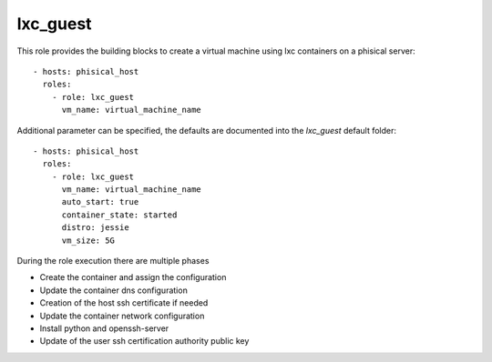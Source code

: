 .. highlight:: yaml

lxc_guest
=========

This role provides the building blocks to create a virtual machine using lxc containers on a phisical server:: 

    - hosts: phisical_host
      roles:
        - role: lxc_guest
          vm_name: virtual_machine_name

Additional parameter can be specified, the defaults are documented into the `lxc_guest` default folder::

    - hosts: phisical_host
      roles:
        - role: lxc_guest
          vm_name: virtual_machine_name
          auto_start: true
          container_state: started
          distro: jessie
          vm_size: 5G

During the role execution there are multiple phases

- Create the container and assign the configuration
- Update the container dns configuration
- Creation of the host ssh certificate if needed
- Update the container network configuration
- Install python and openssh-server
- Update of the user ssh certification authority public key
